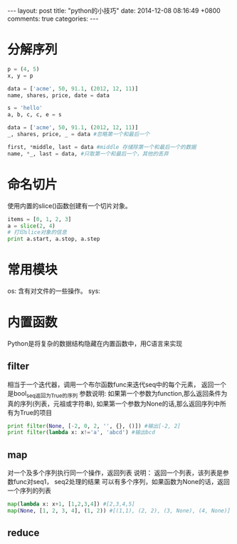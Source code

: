 #+BEGIN_HTML
---
layout: post
title: "python的小技巧"
date: 2014-12-08 08:16:49 +0800
comments: true
categories: 
---
#+END_HTML

* 分解序列
  #+BEGIN_SRC python
  p = (4, 5)
  x, y = p
   
  data = ['acme', 50, 91.1, (2012, 12, 11)]
  name, shares, price, date = data
   
  s = 'hello'
  a, b, c, c, e = s
   
  data = ['acme', 50, 91.1, (2012, 12, 11)]
  _, shares, price, _ = data #忽略第一个和最后一个
   
  first, *middle, last = data #middle 存储除第一个和最后一个的数据
  name, *_, last = data, #只取第一个和最后一个，其他的丢弃
  #+END_SRC
* 命名切片
  使用内置的slice()函数创建有一个切片对象。
  #+BEGIN_SRC python
  items = [0, 1, 2, 3]
  a = slice(2, 4)
  # 打印slice对象的信息
  print a.start, a.stop, a.step
  #+END_SRC
* 常用模块
  os: 含有对文件的一些操作。
  sys:  
* 内置函数
  Python是将复杂的数据结构隐藏在内置函数中，用C语言来实现
** filter
   相当于一个迭代器，调用一个布尔函数func来迭代seq中的每个元素，
   返回一个是bool_seq返回为True的序列
   参数说明:
   如果第一个参数为function,那么返回条件为真的序列(列表，元祖或字符串),
   如果第一个参数为None的话,那么返回序列中所有为True的项目
   #+BEGIN_SRC python
   print filter(None, [-2, 0, 2, '', {}, ()]) #输出[-2, 2]
   print filter(lambda x: x!='a', 'abcd') #输出bcd
   #+END_SRC
** map
   对一个及多个序列执行同一个操作，返回列表
   说明：
   返回一个列表，该列表是参数func对seq1， seq2处理的结果
   可以有多个序列，如果函数为None的话，返回一个序列的列表
   #+BEGIN_SRC python
   map(lambda x: x+1, [1,2,3,4]) #[2,3,4,5]
   map(None, [1, 2, 3, 4], (1, 2)) #[(1,1), (2, 2), (3, None), (4, None)]
   #+END_SRC
** reduce
   
